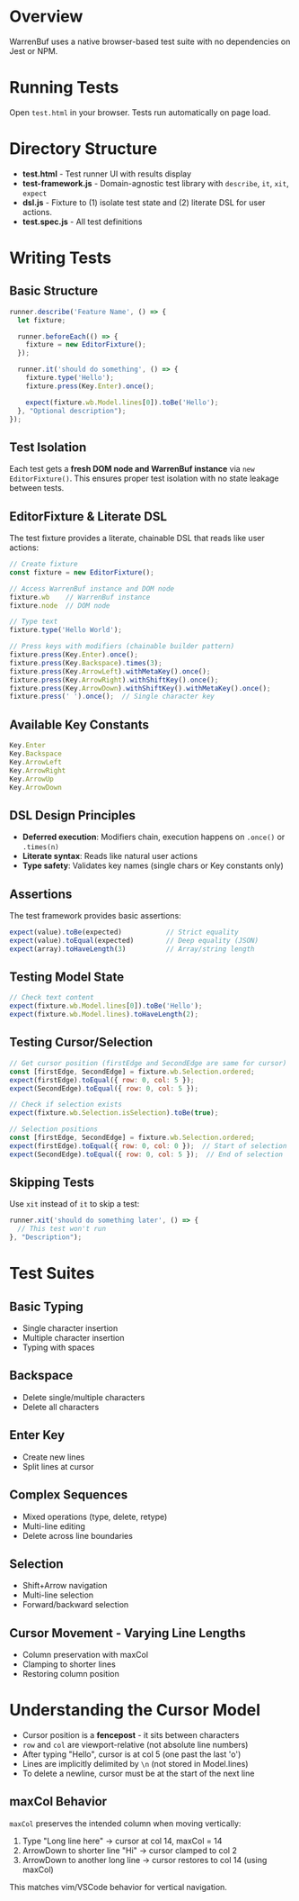 * Overview

WarrenBuf uses a native browser-based test suite with no dependencies on Jest or NPM.

* Running Tests

Open ~test.html~ in your browser. Tests run automatically on page load.

* Directory Structure

- *test.html* - Test runner UI with results display
- *test-framework.js* - Domain-agnostic test library with ~describe~, ~it~, ~xit~, ~expect~
- *dsl.js* - Fixture to (1) isolate test state and (2) literate DSL for user actions. 
- *test.spec.js* - All test definitions

* Writing Tests

** Basic Structure

#+begin_src javascript
runner.describe('Feature Name', () => {
  let fixture;

  runner.beforeEach(() => {
    fixture = new EditorFixture();
  });

  runner.it('should do something', () => {
    fixture.type('Hello');
    fixture.press(Key.Enter).once();

    expect(fixture.wb.Model.lines[0]).toBe('Hello');
  }, "Optional description");
});
#+end_src

** Test Isolation

Each test gets a *fresh DOM node and WarrenBuf instance* via ~new EditorFixture()~. This ensures proper test isolation with no state leakage between tests.

** EditorFixture & Literate DSL

The test fixture provides a literate, chainable DSL that reads like user actions:

#+begin_src javascript
// Create fixture
const fixture = new EditorFixture();

// Access WarrenBuf instance and DOM node
fixture.wb    // WarrenBuf instance
fixture.node  // DOM node

// Type text
fixture.type('Hello World');

// Press keys with modifiers (chainable builder pattern)
fixture.press(Key.Enter).once();
fixture.press(Key.Backspace).times(3);
fixture.press(Key.ArrowLeft).withMetaKey().once();
fixture.press(Key.ArrowRight).withShiftKey().once();
fixture.press(Key.ArrowDown).withShiftKey().withMetaKey().once();
fixture.press(' ').once();  // Single character key
#+end_src

** Available Key Constants

#+begin_src javascript
Key.Enter
Key.Backspace
Key.ArrowLeft
Key.ArrowRight
Key.ArrowUp
Key.ArrowDown
#+end_src

** DSL Design Principles

- *Deferred execution*: Modifiers chain, execution happens on ~.once()~ or ~.times(n)~
- *Literate syntax*: Reads like natural user actions
- *Type safety*: Validates key names (single chars or Key constants only)

** Assertions

The test framework provides basic assertions:

#+begin_src javascript
expect(value).toBe(expected)           // Strict equality
expect(value).toEqual(expected)        // Deep equality (JSON)
expect(array).toHaveLength(3)          // Array/string length
#+end_src

** Testing Model State

#+begin_src javascript
// Check text content
expect(fixture.wb.Model.lines[0]).toBe('Hello');
expect(fixture.wb.Model.lines).toHaveLength(2);
#+end_src

** Testing Cursor/Selection

#+begin_src javascript
// Get cursor position (firstEdge and SecondEdge are same for cursor)
const [firstEdge, SecondEdge] = fixture.wb.Selection.ordered;
expect(firstEdge).toEqual({ row: 0, col: 5 });
expect(SecondEdge).toEqual({ row: 0, col: 5 });

// Check if selection exists
expect(fixture.wb.Selection.isSelection).toBe(true);

// Selection positions
const [firstEdge, SecondEdge] = fixture.wb.Selection.ordered;
expect(firstEdge).toEqual({ row: 0, col: 0 });  // Start of selection
expect(SecondEdge).toEqual({ row: 0, col: 5 });  // End of selection
#+end_src

** Skipping Tests

Use ~xit~ instead of ~it~ to skip a test:

#+begin_src javascript
runner.xit('should do something later', () => {
  // This test won't run
}, "Description");
#+end_src

* Test Suites

** Basic Typing
- Single character insertion
- Multiple character insertion
- Typing with spaces

** Backspace
- Delete single/multiple characters
- Delete all characters

** Enter Key
- Create new lines
- Split lines at cursor

** Complex Sequences
- Mixed operations (type, delete, retype)
- Multi-line editing
- Delete across line boundaries

** Selection
- Shift+Arrow navigation
- Multi-line selection
- Forward/backward selection

** Cursor Movement - Varying Line Lengths
- Column preservation with maxCol
- Clamping to shorter lines
- Restoring column position

* Understanding the Cursor Model

- Cursor position is a *fencepost* - it sits between characters
- ~row~ and ~col~ are viewport-relative (not absolute line numbers)
- After typing "Hello", cursor is at col 5 (one past the last 'o')
- Lines are implicitly delimited by ~\n~ (not stored in Model.lines)
- To delete a newline, cursor must be at the start of the next line

** maxCol Behavior

~maxCol~ preserves the intended column when moving vertically:

1. Type "Long line here" → cursor at col 14, maxCol = 14
2. ArrowDown to shorter line "Hi" → cursor clamped to col 2
3. ArrowDown to another long line → cursor restores to col 14 (using maxCol)

This matches vim/VSCode behavior for vertical navigation.
